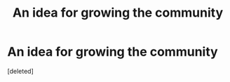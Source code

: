 #+TITLE: An idea for growing the community

* An idea for growing the community
:PROPERTIES:
:Score: 1
:DateUnix: 1436254607.0
:DateShort: 2015-Jul-07
:END:
[deleted]

